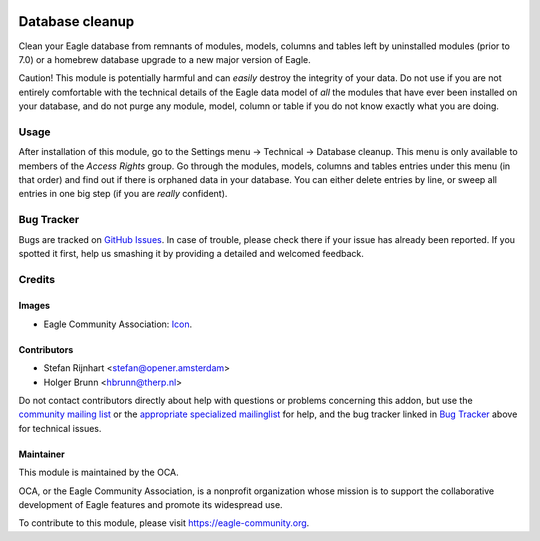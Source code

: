 .. image:: https://img.shields.io/badge/licence-AGPL--3-blue.svg
    :target: http://www.gnu.org/licenses/agpl-3.0-standalone.html
    :alt: License: AGPL-3

================
Database cleanup
================

Clean your Eagle database from remnants of modules, models, columns and
tables left by uninstalled modules (prior to 7.0) or a homebrew database
upgrade to a new major version of Eagle.

Caution! This module is potentially harmful and can *easily* destroy the
integrity of your data. Do not use if you are not entirely comfortable
with the technical details of the Eagle data model of *all* the modules
that have ever been installed on your database, and do not purge any module,
model, column or table if you do not know exactly what you are doing.

Usage
=====

After installation of this module, go to the Settings menu -> Technical ->
Database cleanup. This menu is only available to members of the *Access Rights*
group. Go through the modules, models, columns and tables
entries under this menu (in that order) and find out if there is orphaned data
in your database. You can either delete entries by line, or sweep all entries
in one big step (if you are *really* confident).

.. image:: https://eagle-community.org/website/image/ir.attachment/5784_f2813bd/datas
    :alt: Try me on Runbot
    :target: https://runbot.eagle-community.org/runbot/149/10.0

Bug Tracker
===========

Bugs are tracked on `GitHub Issues <https://github.com/OCA/database_cleanup/issues>`_.
In case of trouble, please check there if your issue has already been reported.
If you spotted it first, help us smashing it by providing a detailed and welcomed feedback.

Credits
=======

Images
------

* Eagle Community Association: `Icon <https://github.com/OCA/maintainer-tools/blob/master/template/module/static/description/icon.svg>`_.

Contributors
------------

* Stefan Rijnhart <stefan@opener.amsterdam>
* Holger Brunn <hbrunn@therp.nl>

Do not contact contributors directly about help with questions or problems concerning this addon, but use the `community mailing list <mailto:community@mail.eagle.com>`_ or the `appropriate specialized mailinglist <https://eagle-community.org/groups>`_ for help, and the bug tracker linked in `Bug Tracker`_ above for technical issues.

Maintainer
----------

.. image:: https://eagle-community.org/logo.png
   :alt: Eagle Community Association
   :target: https://eagle-community.org

This module is maintained by the OCA.

OCA, or the Eagle Community Association, is a nonprofit organization whose
mission is to support the collaborative development of Eagle features and
promote its widespread use.

To contribute to this module, please visit https://eagle-community.org.
